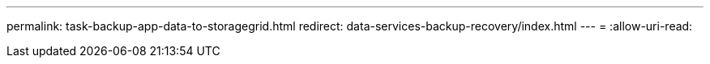 ---
permalink: task-backup-app-data-to-storagegrid.html 
redirect: data-services-backup-recovery/index.html 
---
= 
:allow-uri-read: 


